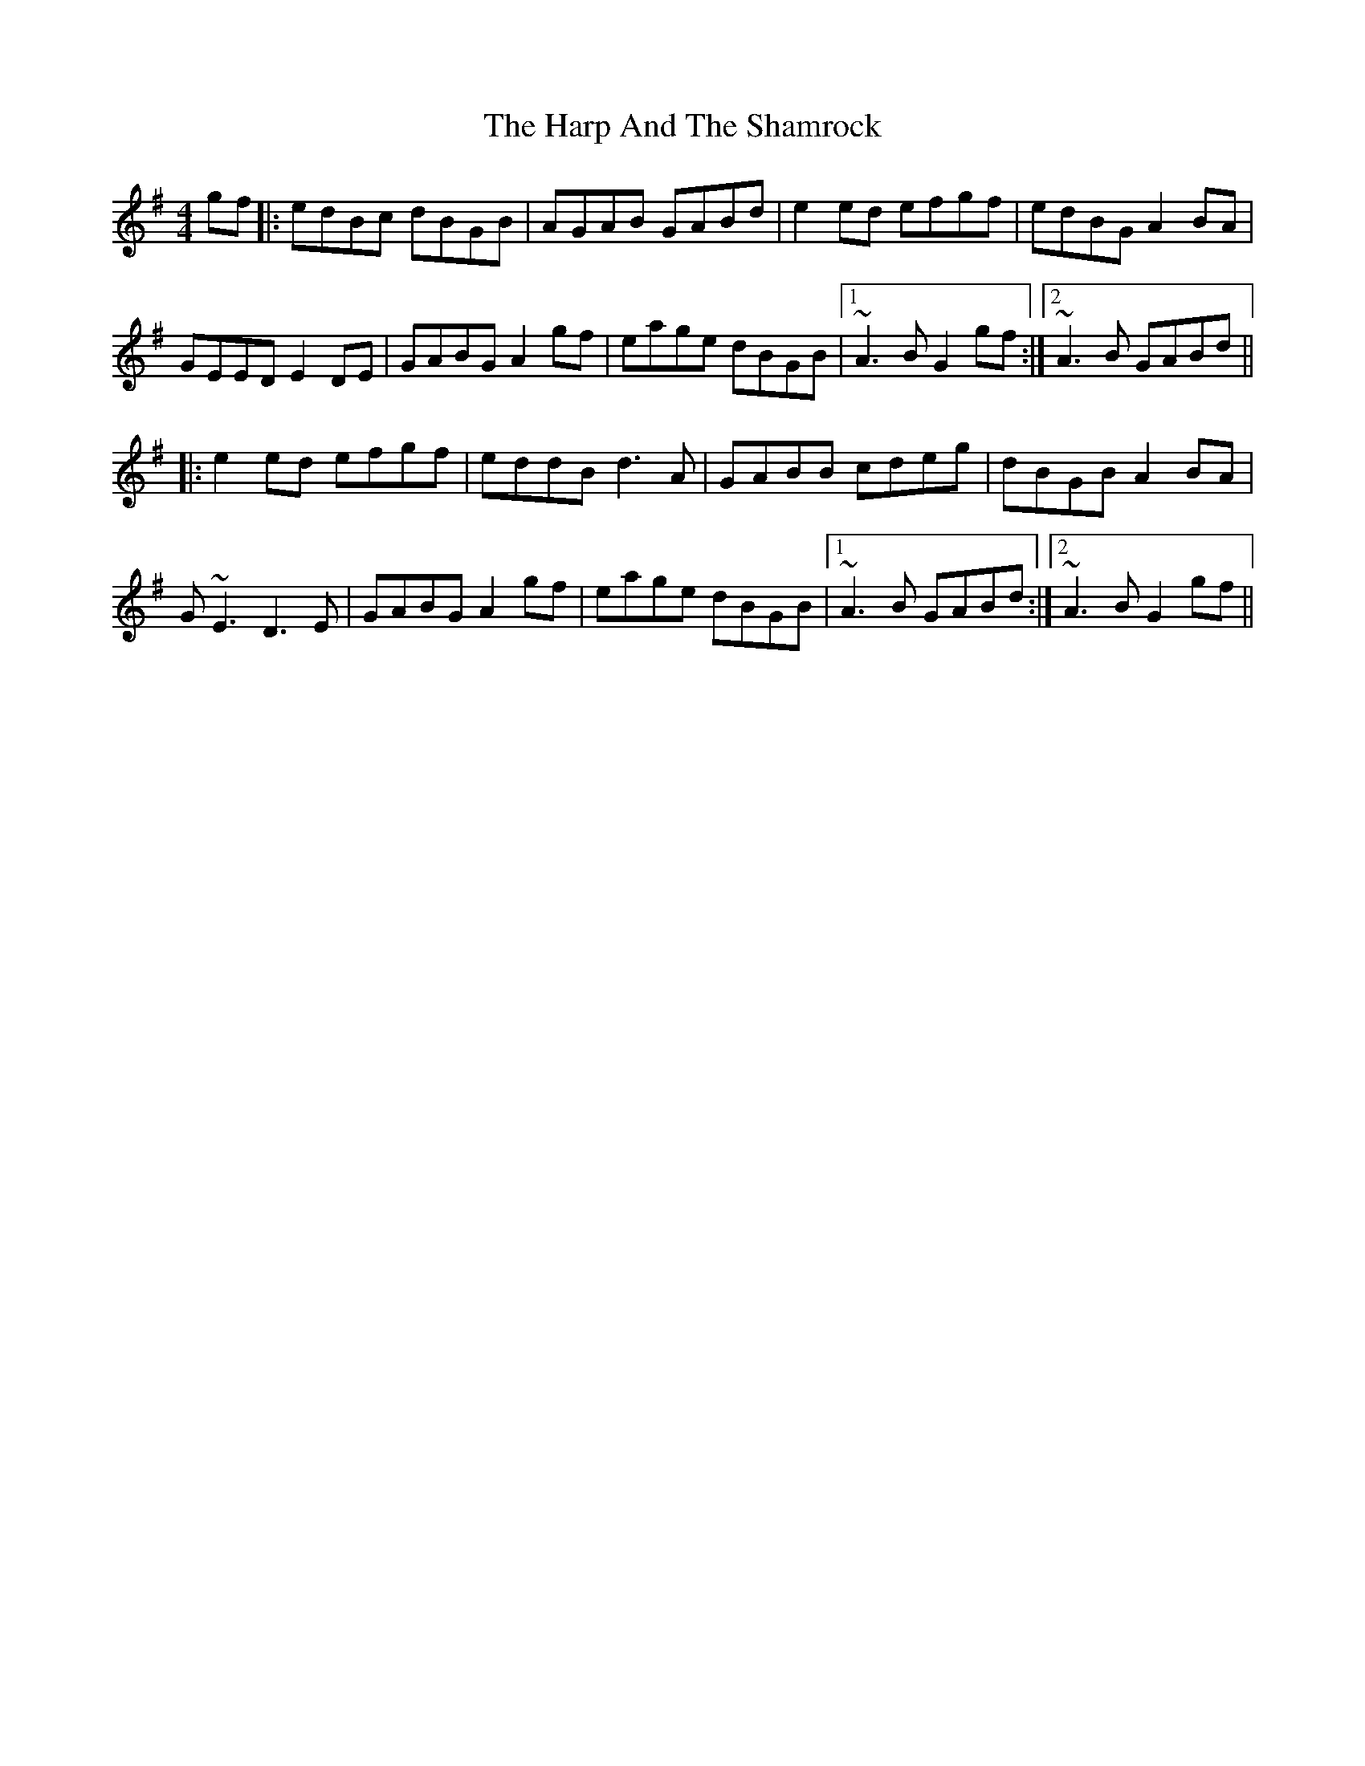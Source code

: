 X: 16787
T: Harp And The Shamrock, The
R: hornpipe
M: 4/4
K: Gmajor
gf|:edBc dBGB|AGAB GABd|e2ed efgf|edBG A2BA|
GEED E2DE|GABG A2gf|eage dBGB|1 ~A3B G2gf:|2 ~A3B GABd||
|:e2ed efgf|eddB d3A|GABB cdeg|dBGB A2BA|
G~E3 D3E|GABG A2gf|eage dBGB|1 ~A3B GABd:|2 ~A3B G2gf||

